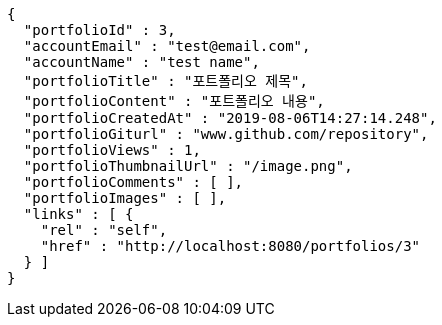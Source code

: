 [source,options="nowrap"]
----
{
  "portfolioId" : 3,
  "accountEmail" : "test@email.com",
  "accountName" : "test name",
  "portfolioTitle" : "포트폴리오 제목",
  "portfolioContent" : "포트폴리오 내용",
  "portfolioCreatedAt" : "2019-08-06T14:27:14.248",
  "portfolioGiturl" : "www.github.com/repository",
  "portfolioViews" : 1,
  "portfolioThumbnailUrl" : "/image.png",
  "portfolioComments" : [ ],
  "portfolioImages" : [ ],
  "links" : [ {
    "rel" : "self",
    "href" : "http://localhost:8080/portfolios/3"
  } ]
}
----